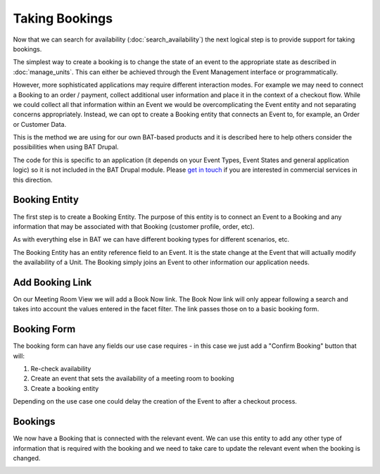 .. _bat_drupal_bookings:

Taking Bookings
****************

Now that we can search for availability (:doc:`search_availability`) the next logical step is to provide support for taking bookings.

The simplest way to create a booking is to change the state of an event to the appropriate state as described in :doc:`manage_units`. This can either be achieved through the Event Management interface or programmatically. 

However, more sophisticated applications may require different interaction modes. For example we may need to connect a Booking to an order / payment, collect additional user information and place it in the context of a checkout flow. While we could collect all that information within an Event we would be overcomplicating the Event entity and not separating concerns appropriately. Instead, we can opt to create a Booking entity that connects an Event to, for example, an Order or Customer Data.

This is the method we are using for our own BAT-based products and it is described here to help others consider the possibilities when using BAT Drupal. 

The code for this is specific to an application (it depends on your Event Types, Event States and general application logic) so it is not included in the BAT Drupal module. Please `get in touch <a href="https://roomify.us/get-started">`_ if you are interested in commercial services in this direction. 

Booking Entity
---------------
The first step is to create a Booking Entity. The purpose of this entity is to connect an Event to a Booking and any information that may be associated with that Booking (customer profile, order, etc).

As with everything else in BAT we can have different booking types for different scenarios, etc.

.. image:: images/bat-booking.png

The Booking Entity has an entity reference field to an Event. It is the state change at the Event that will actually modify the availability of a Unit. The Booking simply joins an Event to other information our application needs.

Add Booking Link
----------------
On our Meeting Room View we will add a Book Now link. The Book Now link will only appear following a search and takes into account the values entered in the facet filter. The link passes those on to a basic booking form.

.. image:: images/book-now.png

Booking Form
-------------
The booking form can have any fields our use case requires - in this case we just add a "Confirm Booking" button that will:

#. Re-check availability 

#. Create an event that sets the availability of a meeting room to booking

#. Create a booking entity

.. image:: images/booking-form.png

Depending on the use case one could delay the creation of the Event to after a checkout process.

Bookings
---------
We now have a Booking that is connected with the relevant event. We can use this entity to add any other type of information that is required with the booking and we need to take care to update the relevant event when the booking is changed.

.. image:: images/example-booking.png







